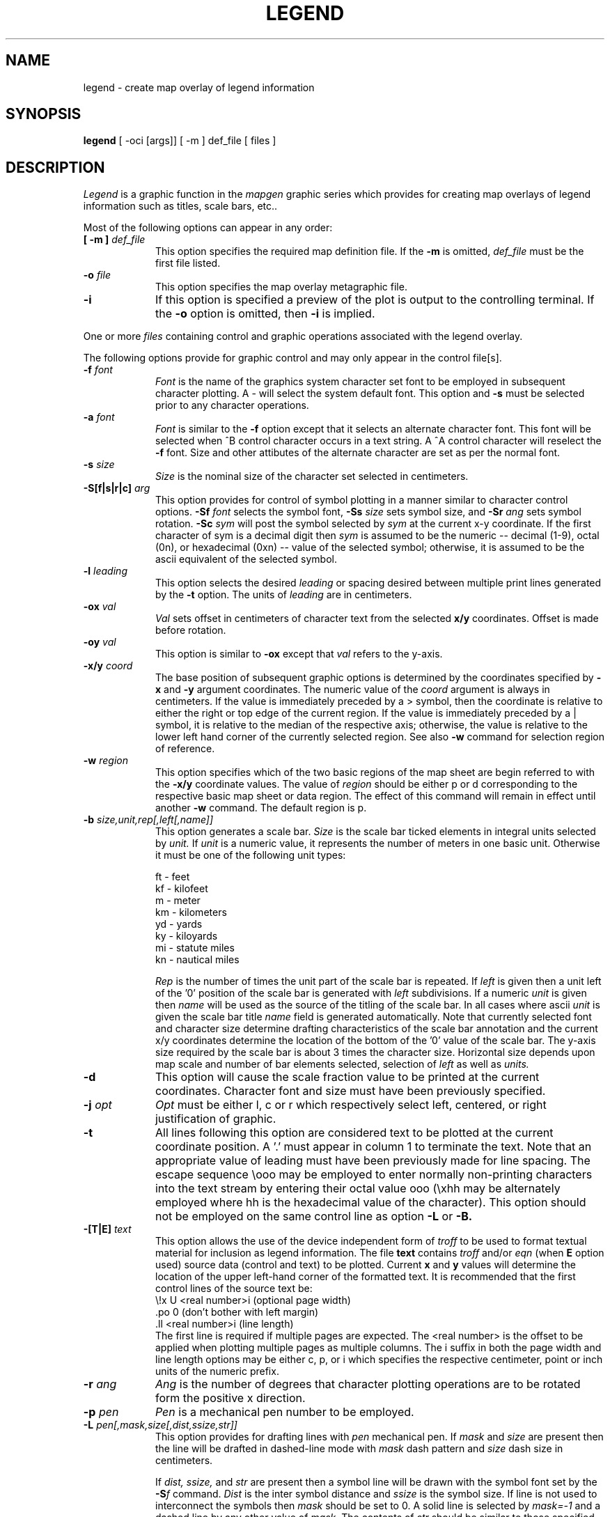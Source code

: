 .\" @(#)legend.1 - 1.1
.nr LL 5.5i
.TH LEGEND 1 2/20/89 "USGS/OEMG Systems"
.ad b
.hy 1
.SH NAME
legend - create map overlay of legend information
.SH SYNOPSIS
.LP
.B legend
[ -oci [args]]
[ -m ] def_file
[ files ]
.SH DESCRIPTION
.I Legend
is a graphic function in the
.I mapgen
graphic series which provides for creating map overlays
of legend information such as titles, scale bars, etc..
.P
Most of the following options can appear in any order:
.TP
.BI "[ \-m ]" " def_file"
This option specifies the required map definition file.
If the
.B \-m
is omitted,
.I def_file
must be the first file listed.
.TP
.BI \-o " file"
This option specifies the map overlay metagraphic file.
.TP
.BI \-i
If this option is specified a preview of the plot is
output to the controlling terminal.
If the
.B \-o
option is omitted, then
.B \-i
is implied.
.P
One or more
.I files
containing control and graphic operations associated with the
legend overlay.

The following options provide for graphic control and may only appear
in the control file[s].
.TP
.BI \-f " font"
.I Font
is the name of the graphics system character set font to be
employed in subsequent character plotting.
A - will select the system default font.
This option and
.B \-s
must be selected prior to any character
operations.
.TP
.BI \-a " font"
.I Font
is similar to the
.B -f
option except that it selects an alternate character font.
This font will be selected when ^B control character
occurs in a text string.
A ^A control character will reselect the
.B -f
font.
Size and other attibutes of the alternate character are
set as per the normal font.
.TP
.BI \-s " size"
.I Size
is the nominal size of the character set selected in centimeters.
.TP
.BI \-S[f|s|r|c] " arg"
This option provides for control of symbol plotting in a manner
similar to character control options.
.BI \-Sf " font"
selects the symbol font,
.BI \-Ss " size"
sets symbol size, and
.BI \-Sr " ang"
sets symbol rotation.
.BI \-Sc " sym"
will post the symbol selected by
.I sym
at the current x-y coordinate.
If the first character of sym is a decimal digit then
.I sym
is assumed to be the numeric
-- decimal (1-9), octal (0n), or hexadecimal (0xn) --
value of the selected symbol;
otherwise, it is assumed to be the ascii equivalent of the
selected symbol.
.TP
.BI \-l " leading"
This option selects the desired 
.I leading
or spacing desired between multiple print lines 
generated by the
.B \-t
option.
The units of
.I leading
are in centimeters.
.TP
.BI \-ox " val"
.I Val
sets offset in centimeters of character text from the selected
.B x/y
coordinates.
Offset is made before rotation.
.TP
.BI \-oy " val"
This option is similar to
.B \-ox
except that
.I val
refers to the y-axis.
.TP
.BI \-x/y " coord"
The base position of subsequent graphic options is determined
by the coordinates specified by
.B \-x
and
.B \-y
argument coordinates.
The numeric value of the
.I coord
argument is always in centimeters.
If the value is immediately preceded by a > symbol, then the coordinate is
relative to either the right or top edge of the current region.
If the value is immediately preceded by a | symbol, it is relative to the
median of the respective axis; otherwise, the
value is relative to the lower left hand corner of the currently
selected region.
See also
.B \-w
command for selection region of reference.
.TP
.BI \-w " region"
This option specifies which of the two basic regions of the
map sheet are begin referred to with the
.B \-x/y
coordinate values.
The value of
.I region
should be either p or d
corresponding to the respective basic map sheet or data region.
The effect of this command will remain in effect until another
.B \-w
command.
The default region is p.
.TP
.BI \-b " size,unit,rep[,left[,name]]"
This option generates a scale bar.
.I Size
is the scale bar ticked elements in integral units selected by
.I unit.
If
.I unit
is a numeric value, it represents the number of meters in one
basic unit.
Otherwise it must be one of the following unit types:
.sp
 ft - feet
 kf - kilofeet
 m  - meter
 km - kilometers
 yd - yards
 ky - kiloyards
 mi - statute miles
 kn - nautical miles
.sp
.br
.I Rep
is the number of times the unit part of the scale bar is repeated.
If
.I left
is given then a unit left of the '0' position of the scale bar is
generated with
.I left
subdivisions.
If a numeric
.I unit
is given then
.I name
will be used as the source of the titling of the scale bar.
In all cases where ascii
.I unit
is given the scale bar title
.I name
field is generated automatically.
Note that currently selected font and character size determine
drafting characteristics of the scale bar annotation and
the current x/y coordinates determine the
location of the bottom of the '0' value of the scale bar.
The y-axis size required by the scale bar is about 3 times the 
character size.
Horizontal size depends upon map scale and number of bar elements
selected, selection of
.I left
as well as
.I units.
.TP
.BI \-d
This option will cause the scale fraction value to be printed
at the current coordinates.
Character font and size must have been previously specified.
.TP
.BI \-j " opt"
.I Opt
must be either l, c or r which respectively select
left, centered, or right justification of graphic.
.TP
.BI \-t
All lines following this option are considered text to be
plotted at the current coordinate position.
A '.' must appear in column 1 to terminate the text.
Note that an appropriate value of leading must have been previously
made for line spacing.
The escape sequence \eooo may be employed to enter normally non-printing
characters into the text stream by entering their octal value ooo
(\exhh may be alternately employed where hh is the hexadecimal value
of the character).
This option should not be employed on the same control line
as option
.B \-L
or
.B \-B.
.TP
.BI \-[T|E] " text"
This option allows the use of the device independent form of
.I troff
to be used to format textual material for inclusion as legend information.
The file
.B text
contains
.I troff
and/or
.I eqn
(when
.B E
option used)
source data (control and text) to be plotted.
Current
.B x
and
.B y
values will determine the location of the upper left-hand corner
of the formatted text.
It is recommended that the first control lines of the
source text be:
.br
	\\!x U <real number>i (optional page width)
.br
	.po 0  (don't bother with left margin)
.br
	.ll <real number>i (line length)
.br
The first line is required if multiple pages are expected.
The <real number> is the offset to be applied when plotting
multiple pages as multiple columns.
The i suffix in both the page width and line length options
may be either c, p, or i which specifies the respective
centimeter, point or inch units of the numeric prefix.
.TP
.BI \-r " ang"
.I Ang
is the number of degrees that character plotting operations are
to be rotated form the positive x direction.
.TP
.BI \-p " pen"
.I Pen
is a mechanical pen number to be employed.
.TP
.BI \-L " pen[,mask,size[,dist,ssize,str]]"
This option provides for drafting lines with
.I pen
mechanical pen.
If
.I mask
and
.I size
are present then the line will be drafted in dashed-line mode with
.I mask
dash pattern and
.I size
dash size in centimeters.
.IP
If
.I dist, ssize,
and
.I str
are present then a symbol line will be drawn with the symbol
font set by the
.BI \-S f
command.
.I Dist
is the inter symbol distance and
.I ssize
is the symbol size.
If line is not used to interconnect the symbols then
.I mask
should be set to 0.
A solid line is selected by
.I mask=-1
and a dashed line by any other value of
.I mask.
The contents of
.I str
should be similar to those specified by the
.I -a
commands of
.B pline.
.IP
Coordinates of the line to be drafted follow the current command
line with one x-y pair per line.
The string of coordinates must be terminated with a '.'
in column 1 (similar to
.B \-t
option).
Use of + and - sign prefixes follow the same meaning as
defined under the
.B \-x/y
option.
This option should not be employed on the same control line
as option
.B \-t.
.TP
.BI \-B " pen[,mask,size[,dist,ssize,str]]"
This option functions the same as
.B \-L
except that following line data must have intermediate
Bezier control points and output will be a smoothly interpolated
curve.
.SH FILES
 MAPGEN definition file.
.SH SEE ALSO
MAPGEN system documentation
.br
troff and plroff
.SH BUGS
The \-T option is only available on AT&T
UNIX V.2 or later systems with device independent
.I troff.
.SH AUTHOR/MAINTENANCE
Gerald I. Evenden, USGS, Woods Hole, MA.
